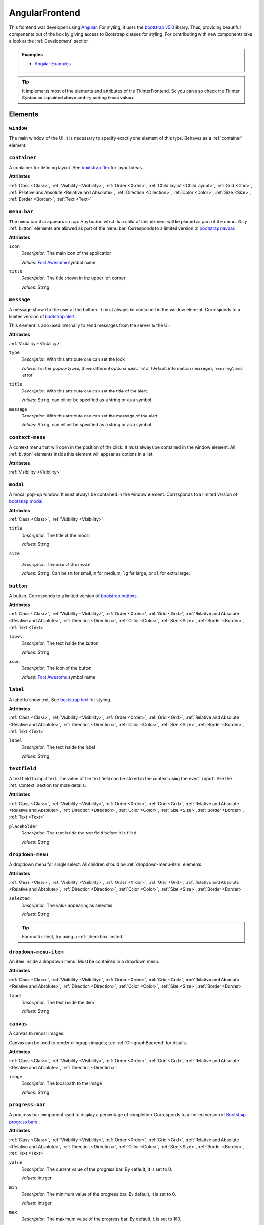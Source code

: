 AngularFrontend
---------------

This frontend was developed using `Angular <https://angular.io/guide/setup-local>`_.
For styling, it uses the `bootstrap v5.0 <https://getbootstrap.com/docs/5.0/utilities/flex/>`_ library.
Thus, providing beautiful components out of the box by giving access to Bootstrap classes for styling.
For contributing with new components take a look at the :ref:`Development` section.

.. admonition:: Examples

    * `Angular Examples <https://github.com/krr-up/clinguin/tree/master/examples/angular>`_

.. tip::

    It implements most of the elements and attributes of the TkinterFrontend.
    So you can also check the Tkinter Syntax as explained above and try setting those values.

Elements
++++++++

``window``
..........

The main window of the UI. It is necessary to specify exactly one element of this type.
Behaves as a :ref:`container` element.

.. _container:

``container``
.............

A container for defining layout. See `bootstrap flex <https://getbootstrap.com/docs/5.0/utilities/flex/>`_ for layout ideas.

**Attributes**

:ref:`Class <Class>`,
:ref:`Visibility <Visibility>`,
:ref:`Order <Order>`,
:ref:`Child layout <Child layout>`,
:ref:`Grid <Grid>`,
:ref:`Relative and Absolute <Relative and Absolute>`,
:ref:`Direction <Direction>`,
:ref:`Color <Color>`,
:ref:`Size <Size>`,
:ref:`Border <Border>`,
:ref:`Text <Text>`

``menu-bar``
............

The menu bar that appears on top.
Any button which is a child of this element will be placed as part of the menu.
Only :ref:`button` elements are allowed as part of the menu bar.
Corresponds to a limited version of `bootstrap navbar <https://getbootstrap.com/docs/5.0/components/navbar/>`_.

**Attributes**

``icon``
    *Description*: The main icon of the application

    *Values*: `Font Awesome <https://fontawesome.com/search?o=r&m=free>`_ symbol name

``title``
    *Description*: The title shown in the upper left corner

    *Values*: String

``message``
............

A message shown to the user at the bottom.
It must always be contained in the window element.
Corresponds to a limited version of `bootstrap alert <https://getbootstrap.com/docs/5.0/components/alerts/>`_.

This element is also used internally to send messages from the server to the UI.

**Attributes**

:ref:`Visibility <Visibility>`

``type``
    *Description*: With this attribute one can set the look

    *Values*: For the popup-types, three different options exist: 'info' (Default information message), 'warning', and 'error'

``title``
    *Description*: With this attribute one can set the title of the alert.

    *Values*: String, can either be specified as a string or as a symbol.

``message``
    *Description*: With this attribute one can set the message of the alert.

    *Values*: String, can either be specified as a string or as a symbol.

``context-menu``
..................

A context menu that will open in the position of the click.
It must always be contained in the window element.
All :ref:`button` elements inside this element will appear as options in a list.

**Attributes**

:ref:`Visibility <Visibility>`

``modal``
.........

A modal pop-up window.
It must always be contained in the window element.
Corresponds to a limited version of `bootstrap modal <https://getbootstrap.com/docs/5.0/components/modal/>`_.

**Attributes**

:ref:`Class <Class>`,
:ref:`Visibility <Visibility>`

``title``
    *Description*: The title of the modal

    *Values*: String

``size``

    *Description*: The size of the modal

    *Values*: String. Can be ``sm`` for small, ``m`` for medium, ``lg`` for large, or ``xl`` for extra large.

.. _button:

``button``
..........

A button.
Corresponds to a limited version of `bootstrap buttons <https://getbootstrap.com/docs/5.0/components/buttons/>`_.

**Attributes**

:ref:`Class <Class>`,
:ref:`Visibility <Visibility>`,
:ref:`Order <Order>`,
:ref:`Grid <Grid>`,
:ref:`Relative and Absolute <Relative and Absolute>`,
:ref:`Direction <Direction>`,
:ref:`Color <Color>`,
:ref:`Size <Size>`,
:ref:`Border <Border>`,
:ref:`Text <Text>`

``label``
    *Description*: The text inside the button

    *Values*: String

``icon``
    *Description*: The icon of the button

    *Values*: `Font Awesome <https://fontawesome.com/search?o=r&m=free>`_ symbol name

``label``
.........

A label to show text. See `bootstrap text <https://getbootstrap.com/docs/5.0/utilities/text/>`_ for styling.

**Attributes**

:ref:`Class <Class>`,
:ref:`Visibility <Visibility>`,
:ref:`Order <Order>`,
:ref:`Grid <Grid>`,
:ref:`Relative and Absolute <Relative and Absolute>`,
:ref:`Direction <Direction>`,
:ref:`Color <Color>`,
:ref:`Size <Size>`,
:ref:`Border <Border>`,
:ref:`Text <Text>`

``label``
    *Description*: The text inside the label

    *Values*: String

``textfield``
.............

A text field to input text. The value of the text field can be stored in the context using the event ``input``.
See the :ref:`Context` section for more details.

**Attributes**

:ref:`Class <Class>`,
:ref:`Visibility <Visibility>`,
:ref:`Order <Order>`,
:ref:`Grid <Grid>`,
:ref:`Relative and Absolute <Relative and Absolute>`,
:ref:`Direction <Direction>`,
:ref:`Color <Color>`,
:ref:`Size <Size>`,
:ref:`Border <Border>`,
:ref:`Text <Text>`

``placeholder``
    *Description*: The text inside the text field before it is filled

    *Values*: String

``dropdown-menu``
.................

A dropdown menu for single select. All children should be :ref:`dropdown-menu-item` elements.

**Attributes**

:ref:`Class <Class>`,
:ref:`Visibility <Visibility>`,
:ref:`Order <Order>`,
:ref:`Grid <Grid>`,
:ref:`Relative and Absolute <Relative and Absolute>`,
:ref:`Direction <Direction>`,
:ref:`Color <Color>`,
:ref:`Size <Size>`,
:ref:`Border <Border>`

``selected``
    *Description*: The value appearing as selected

    *Values*: String

.. tip::

    For multi select, try using a :ref:`checkbox` insted.

.. _dropdown-menu-item:

``dropdown-menu-item``
......................

An item inside a dropdown menu. Must be contained in a dropdown menu.

**Attributes**

:ref:`Class <Class>`,
:ref:`Visibility <Visibility>`,
:ref:`Order <Order>`,
:ref:`Grid <Grid>`,
:ref:`Relative and Absolute <Relative and Absolute>`,
:ref:`Direction <Direction>`,
:ref:`Color <Color>`,
:ref:`Size <Size>`,
:ref:`Border <Border>`

``label``
    *Description*: The text inside the item

    *Values*: String

``canvas``
...........

A canvas to render images.

Canvas can be used to render clingraph images; see :ref:`ClingraphBackend` for details.

**Attributes**

:ref:`Class <Class>`,
:ref:`Visibility <Visibility>`,
:ref:`Order <Order>`,
:ref:`Grid <Grid>`,
:ref:`Relative and Absolute <Relative and Absolute>`,
:ref:`Direction <Direction>`

``image``
    *Description*: The local path to the image

    *Values*: String

``progress-bar``
................

A progress bar component used to display a percentage of completion. Corresponds to a limited version of `Bootstrap progress bars <https://getbootstrap.com/docs/5.0/components/progress/>`_ .


**Attributes**

:ref:`Class <Class>`,
:ref:`Visibility <Visibility>`,
:ref:`Order <Order>`,
:ref:`Grid <Grid>`,
:ref:`Relative and Absolute <Relative and Absolute>`,
:ref:`Direction <Direction>`,
:ref:`Color <Color>`,
:ref:`Size <Size>`,
:ref:`Border <Border>`,
:ref:`Text <Text>`

``value``
    *Description*: The current value of the progress bar. By default, it is set to 0.

    *Values*: Integer

``min``
    *Description*: The minimum value of the progress bar. By default, it is set to 0.

    *Values*: Integer

``max``
    *Description*: The maximum value of the progress bar. By default, it is set to 100.

    *Values*: Integer

``label``
    *Description*: A label displayed inside the progress bar.

    *Values*: String

``out_label``
    *Description*: A label displayed outside the progress bar.

    *Values*: String

.. tip::

    **Percentage**

    If you wish to use percentages, you can pass an interget between 0 and 100 to the value attribute
    and use the default values for min and max; 0 and 100 respectively.


.. _checkbox:

``checkbox``
............

A checkbox component used to display a boolean value. Corresponds to a limited version of `Bootstrap form-check <https://getbootstrap.com/docs/5.0/forms/checks-radios/>`_ .


**Attributes**

:ref:`Class <Class>`,
:ref:`Visibility <Visibility>`,
:ref:`Order <Order>`,
:ref:`Grid <Grid>`,
:ref:`Relative and Absolute <Relative and Absolute>`,
:ref:`Direction <Direction>`,
:ref:`Color <Color>`,
:ref:`Size <Size>`,
:ref:`Border <Border>`,
:ref:`Text <Text>`


``checked``
    *Description*: The current value of the checkbox. By default, it is set to false.

    *Values*: Boolean. Any value is considered as true. Leaving the attribute undefied defaults to false

``label``
    *Description*: A label displayed next to the checkbox.

    *Values*: String

``disabled``
    *Description*: Disables the checkbox.

    *Values*: Boolean

``type``
    *Description*: The type of the checkbox. By default, it is set to 'checkbox'.

    *Values*: String. Can be 'checkbox' or 'radio'

.. important::

    **Keep checkbox checked**

    When a checkbox is clicked, if an operation is called, the attribute ``checked`` needs to be updated in the encoding to reflect the new value.

    .. admonition:: Example

        .. code-block:: prolog

            elem(check(P), checkbox, included(P)):- person(P).
            attr(check(P), checked, true):- include(P).
            when(check(P), click, call, set_external(include(P),true)) :- person(P), not include(P).
            when(check(P), click, call, set_external(include(P),false)) :- person(P), include(P).

.. tip::

    **Radio buttons**

    If you wish to use a radio button, you can set the type attribute to 'radio'.
    To have a radio-like behavior, you should make sure the condition for the checked attribute is exclusive for each radio button.

    .. admonition:: Example

        The last rule in the following example ensures that only one radio button is checked at a time.

        .. code-block:: prolog

            elem(radio(P), checkbox, included(P)):- person(P).
            attr(radio(P), type, radio):- person(P).
            attr(radio(P), checked, true):- include(P).
            when(radio(P), click, call, set_external(include(P),true)) :- person(P), not include(P).
            when(radio(P), click, call, set_external(include(P'),false)) :- person(P), not include(P), person(P'), P'!=P.


Atributes
+++++++++

.. note::

    Any attribute that does not fall under this list or the specific attributes of the element
    will be set as a plain HTML style in the component.

Class
.....

The class attribute ``class`` will add a `bootstrap class <https://getbootstrap.com/docs/5.0>`_
to most elements.
This attribute can appear multiple times.
It can help to style the element with classes defined for each element type or general Bootstrap classes:

-  `Text classes <https://getbootstrap.com/docs/5.0/utilities/text/>`_
-  `Spacing classes <https://getbootstrap.com/docs/5.0/utilities/spacing/>`_
-  `Color classes <https://getbootstrap.com/docs/5.0/utilities/colors/>`_
-  `Border classes <https://getbootstrap.com/docs/5.0/utilities/borders/>`_
-  `Background classes <https://getbootstrap.com/docs/5.0/utilities/background/>`_
-  `Display classes <https://getbootstrap.com/docs/5.0/utilities/display/>`_
-  `Flexible layout classes <https://getbootstrap.com/docs/5.0/utilities/flex/>`_
-  `Size classes <https://getbootstrap.com/docs/5.0/utilities/sizing/>`_

.. tip::

    **Simplify, use classes!**

    It is encouraged to use classes for styling with the predefined colors.
    Many of the attributes found in this guide can be replaced by a Bootstrap class.

    Not only that but you can set multiple classes in the same attribute using

    ``attr(ID,class,(C1;C2;...))``

Positioning
............

.. _Order:

**Order**

``order``
    *Description*: With this numeric attribute, set the order of appearance for the element inside the parent

    *Values*: Integer

    .. warning::

        Make sure the order is set for all children of the same parent; otherwise, the order will not be respected.

.. _Child layout:

**Child layout**

.. tip::

    Try using `bootstrap flex <https://getbootstrap.com/docs/5.0/utilities/flex/>`_ instead.

``child_layout``
    *Description*: With this attribute, one can define the layout of the children, i.e., how they are positioned.

    *Values*: For the child-layout, four different options exist:
        - ``flex`` (default, tries to do it automatically)
        - ``grid`` (grid-like specification)
        - ``absstatic`` (if one wants to specify the position with absolute-pixel coordinates)
        - ``relstatic`` (if one wants to specify the position with relative-pixel coordinates (from 0 to 100 percent, where 0 means left/top and 100 means right/bottom)).

        They can either be specified via a Clingo symbol or via a string (string is case-insensitive).

.. _Grid:

**Grid**

``grid_column``
    *Description*: With this attribute, one can define in which column the element shall be positioned.

    *Values*: Integer

``grid_row``
    *Description*: With this attribute, one can define in which row the element shall be positioned.

    *Values*: Integer

``grid_column_span``
    *Description*: With this attribute, one can define that the element stretches over several columns.

    *Values*: Integer

``grid_row_span``
    *Description*: With this attribute, one can define that the element stretches over several rows.

    *Values*: Integer

.. _Relative and Absolute:

**Relative and Absolute**

``pos_x``
    *Description*: With this attribute, one sets the x-position of the element - it depends on the parent's ``child-layout`` how this is defined (either pixels, relative as a percentage, etc.).

    *Values*: Integer

``pos_y``
    *Description*: With this attribute, one sets the y-position of the element - it depends on the parent's ``child-layout`` how this is defined (either pixels, relative as a percentage, etc.).

    *Values*: Integer

.. _Direction:

**Direction**

.. tip::

    Try using `bootstrap flex <https://getbootstrap.com/docs/5.0/utilities/flex/>`_ instead.

``flex_direction``
    *Description*: With this attribute, one can set the ``direction`` (i.e., where it gets placed) of an element whose root has a specified flex layout.

    *Values*: For the flex-direction type, two possible values exist:
        - ``column`` (vertical alignment)
        - ``row`` (horizontal alignment).

Style
.....

.. _Color:

**Color**

.. tip::

    Try using `bootstrap colors <https://getbootstrap.com/docs/5.0/utilities/colors/>`_ instead.

``background_color``
    *Description*: With this attribute, one can define the background color of the element.

    *Values*: Color

``foreground_color``
    *Description*: With this attribute, one can set the foreground color of the element.

    *Values*: Color

``border_color``
    *Description*: With this attribute, one may set the border color.

    *Values*: Color

``on_hover``
    *Description*: With this attribute, one can enable or disable on-hover features for the element.

    *Values*: For the boolean type, either true or false are allowed - either as a string or as a Clingo symbol. If provided as a string, it is case-insensitive.

``on_hover_background_color``
    *Description*: With this attribute, one can set the background color of the element when on_hover is enabled.

    *Values*: Color

``on_hover_foreground_color``
    *Description*: With this attribute, one can set the foreground color of the element when on_hover is enabled.

    *Values*: Color

``on_hover_border_color``
    *Description*: With this attribute, one can set the border color of the element when on_hover is enabled.

    *Values*: Color

.. _Size:

.. tip::

    Try using `bootstrap size classes <https://getbootstrap.com/docs/5.0/utilities/sizing/>`_ instead.

**Size**

``height``
    *Description*: With this attribute, one can set the height in pixels of the element.

    *Values*: Integer

``width``
    *Description*: With this attribute, one can set the width in pixels of the element.

    *Values*: Integer

.. _Border:

**Border**

.. tip::

    Try using `bootstrap borders <https://getbootstrap.com/docs/5.0/utilities/borders/>`_ instead.

``border_width``
    *Description*: With this attribute, one defines the width of the border in pixels.

    *Values*: Integer

``border_color``
    *Description*: With this attribute, one may set the border color.

    *Values*: Color

.. _Visibility:

**Visibility**

``visibility``
    *Description*: Sets the visibility of an element. It can be used to show things like a modal or a container using the update functionality.

    *Values*: The visibility options are:
        - ``shown``: To show the element
        - ``hidden``: To hide the element

.. _Text:

**Text**

.. tip::

    Try using `bootstrap text <https://getbootstrap.com/docs/5.0/utilities/text/>`_ style instead.
